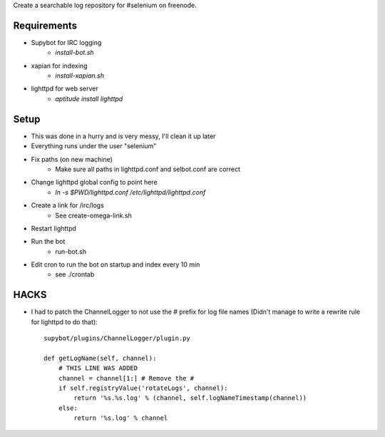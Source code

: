 Create a searchable log repository for #selenium on freenode.

Requirements
============

* Supybot for IRC logging
    - `install-bot.sh`
* xapian for indexing
    - `install-xapian.sh`
* lighttpd for web server
    - `aptitude install lighttpd`

Setup
=====

* This was done in a hurry and is very messy, I'll clean it up later
* Everything runs under the user "selenium"
* Fix paths (on new machine)
    - Make sure all paths in lighttpd.conf and selbot.conf are correct
* Change lighttpd global config to point here
    - `ln -s $PWD/lighttpd.conf /etc/lighttpd/lighttpd.conf`
* Create a link for /irc/logs
    - See create-omega-link.sh
* Restart lighttpd
* Run the bot
    - run-bot.sh
* Edit cron to run the bot on startup and index every 10 min
    - see ./crontab

HACKS
=====

* I had to patch the ChannelLogger to not use the # prefix for log file names
  (Didn't manage to write a rewrite rule for lighttpd to do that)::

    supybot/plugins/ChannelLogger/plugin.py

    def getLogName(self, channel):
        # THIS LINE WAS ADDED
        channel = channel[1:] # Remove the #
        if self.registryValue('rotateLogs', channel):
            return '%s.%s.log' % (channel, self.logNameTimestamp(channel))
        else:
            return '%s.log' % channel

